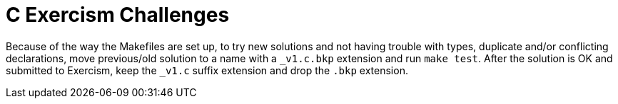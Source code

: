 = C Exercism Challenges

Because of the way the Makefiles are set up, to try new solutions and not having trouble with types, duplicate and/or conflicting declarations, move previous/old solution to a name with a `_v1.c.bkp` extension and run `make test`.
After the solution is OK and submitted to Exercism, keep the `_v1.c` suffix extension and drop the `.bkp` extension.
